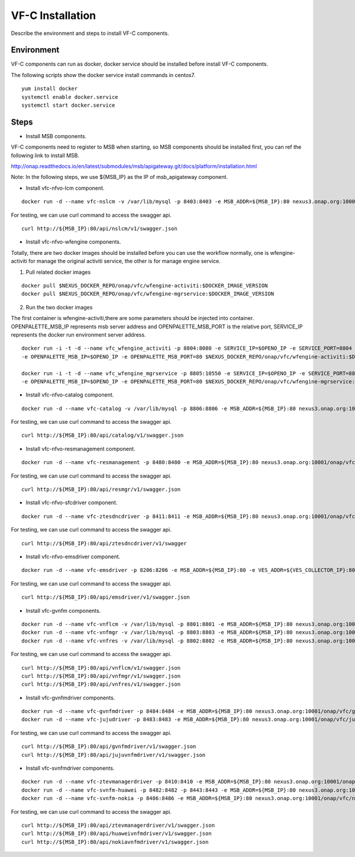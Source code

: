 .. This work is licensed under a Creative Commons Attribution 4.0 International License.
.. http://creativecommons.org/licenses/by/4.0

VF-C Installation
-----------------
Describe the environment and steps to install VF-C components.


Environment
+++++++++++
VF-C components can run as docker, docker service should be installed before install VF-C components.

The following scripts show the docker service install commands in centos7.

::

  yum install docker
  systemctl enable docker.service
  systemctl start docker.service

Steps
+++++

- Install MSB components.
  
VF-C components need to register to MSB when starting, so MSB components should be installed first, you can ref the following link to install MSB.

http://onap.readthedocs.io/en/latest/submodules/msb/apigateway.git/docs/platform/installation.html

Note: In the following steps, we use ${MSB_IP} as the IP of msb_apigateway component.

- Install vfc-nfvo-lcm component.

::

  docker run -d --name vfc-nslcm -v /var/lib/mysql -p 8403:8403 -e MSB_ADDR=${MSB_IP}:80 nexus3.onap.org:10001/onap/vfc/nslcm
    
For testing, we can use curl command to access the swagger api.

::

  curl http://${MSB_IP}:80/api/nslcm/v1/swagger.json

- Install vfc-nfvo-wfengine components.

Totally, there are two docker images should be installed before you can use the workflow normally, \
one is wfengine-activiti for manage the original activiti service, the other is for manage engine service.


1. Pull related docker images

::

    docker pull $NEXUS_DOCKER_REPO/onap/vfc/wfengine-activiti:$DOCKER_IMAGE_VERSION
    docker pull $NEXUS_DOCKER_REPO/onap/vfc/wfengine-mgrservice:$DOCKER_IMAGE_VERSION

2. Run the two docker images 
     
The first container is wfengine-activiti,there are some parameters should be injected into container. \
OPENPALETTE_MSB_IP represents msb server address and OPENPALETTE_MSB_PORT is the relative port, \
SERVICE_IP represents the docker run environment server address. 

::

     docker run -i -t -d --name vfc_wfengine_activiti -p 8804:8080 -e SERVICE_IP=$OPENO_IP -e SERVICE_PORT=8804
     -e OPENPALETTE_MSB_IP=$OPENO_IP -e OPENPALETTE_MSB_PORT=80 $NEXUS_DOCKER_REPO/onap/vfc/wfengine-activiti:$DOCKER_IMAGE_VERSION

     docker run -i -t -d --name vfc_wfengine_mgrservice -p 8805:10550 -e SERVICE_IP=$OPENO_IP -e SERVICE_PORT=8805 
     -e OPENPALETTE_MSB_IP=$OPENO_IP -e OPENPALETTE_MSB_PORT=80 $NEXUS_DOCKER_REPO/onap/vfc/wfengine-mgrservice:$DOCKER_IMAGE_VERSION

- Install vfc-nfvo-catalog component.

::

  docker run -d --name vfc-catalog -v /var/lib/mysql -p 8806:8806 -e MSB_ADDR=${MSB_IP}:80 nexus3.onap.org:10001/onap/vfc/catalog
    
For testing, we can use curl command to access the swagger api.

::

  curl http://${MSB_IP}:80/api/catalog/v1/swagger.json

- Install vfc-nfvo-resmanagement component.

::

  docker run -d --name vfc-resmanagement -p 8480:8480 -e MSB_ADDR=${MSB_IP}:80 nexus3.onap.org:10001/onap/vfc/resmanagement
    
For testing, we can use curl command to access the swagger api.

::

  curl http://${MSB_IP}:80/api/resmgr/v1/swagger.json

- Install vfc-nfvo-sfcdriver component.

::

  docker run -d --name vfc-ztesdncdriver -p 8411:8411 -e MSB_ADDR=${MSB_IP}:80 nexus3.onap.org:10001/onap/vfc/ztesdncdriver
    
For testing, we can use curl command to access the swagger api.

::

  curl http://${MSB_IP}:80/api/ztesdncdriver/v1/swagger

- Install vfc-nfvo-emsdriver component.

::

  docker run -d --name vfc-emsdriver -p 8206:8206 -e MSB_ADDR=${MSB_IP}:80 -e VES_ADDR=${VES_COLLECTOR_IP}:8080 -e VES_AUTHINFO="":"" nexus3.onap.org:10001/onap/vfc/emsdriver
    
For testing, we can use curl command to access the swagger api.

::

  curl http://${MSB_IP}:80/api/emsdriver/v1/swagger.json

- Install vfc-gvnfm components.

::

  docker run -d --name vfc-vnflcm -v /var/lib/mysql -p 8801:8801 -e MSB_ADDR=${MSB_IP}:80 nexus3.onap.org:10001/onap/vfc/vnflcm
  docker run -d --name vfc-vnfmgr -v /var/lib/mysql -p 8803:8803 -e MSB_ADDR=${MSB_IP}:80 nexus3.onap.org:10001/onap/vfc/vnfmgr
  docker run -d --name vfc-vnfres -v /var/lib/mysql -p 8802:8802 -e MSB_ADDR=${MSB_IP}:80 nexus3.onap.org:10001/onap/vfc/vnfres
    
For testing, we can use curl command to access the swagger api.

::

  curl http://${MSB_IP}:80/api/vnflcm/v1/swagger.json
  curl http://${MSB_IP}:80/api/vnfmgr/v1/swagger.json
  curl http://${MSB_IP}:80/api/vnfres/v1/swagger.json

- Install vfc-gvnfmdriver components.

::

  docker run -d --name vfc-gvnfmdriver -p 8484:8484 -e MSB_ADDR=${MSB_IP}:80 nexus3.onap.org:10001/onap/vfc/gvnfmdriver
  docker run -d --name vfc-jujudriver -p 8483:8483 -e MSB_ADDR=${MSB_IP}:80 nexus3.onap.org:10001/onap/vfc/jujudriver
    
For testing, we can use curl command to access the swagger api.

::

  curl http://${MSB_IP}:80/api/gvnfmdriver/v1/swagger.json
  curl http://${MSB_IP}:80/api/jujuvnfmdriver/v1/swagger.json

- Install vfc-svnfmdriver components.

::

  docker run -d --name vfc-ztevmanagerdriver -p 8410:8410 -e MSB_ADDR=${MSB_IP}:80 nexus3.onap.org:10001/onap/vfc/ztevmanagerdriver
  docker run -d --name vfc-svnfm-huawei -p 8482:8482 -p 8443:8443 -e MSB_ADDR=${MSB_IP}:80 nexus3.onap.org:10001/onap/vfc/nfvo/svnfm/huawei
  docker run -d --name vfc-svnfm-nokia -p 8486:8486 -e MSB_ADDR=${MSB_IP}:80 nexus3.onap.org:10001/onap/vfc/nfvo/svnfm/nokia
    
For testing, we can use curl command to access the swagger api.

::

  curl http://${MSB_IP}:80/api/ztevmanagerdriver/v1/swagger.json
  curl http://${MSB_IP}:80/api/huaweivnfmdriver/v1/swagger.json
  curl http://${MSB_IP}:80/api/nokiavnfmdriver/v1/swagger.json
